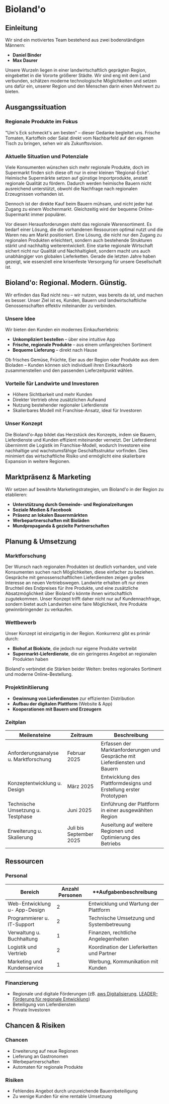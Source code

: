 * Bioland'o
** Einleitung
Wir sind ein motiviertes Team bestehend aus zwei bodenständigen Männern:

- *Daniel Binder*
- *Max Daurer*

Unsere Wurzeln liegen in einer landwirtschaftlich geprägten Region,
eingebettet in die Vororte größerer Städte. Wir sind eng mit dem Land
verbunden, schätzen moderne technologische Möglichkeiten und setzen uns
dafür ein, unserer Region und den Menschen darin einen Mehrwert zu
bieten.

** Ausgangssituation
*** Regionale Produkte im Fokus
"Um's Eck schmeckt's am besten" -- dieser Gedanke begleitet uns. Frische
Tomaten, Kartoffeln oder Salat direkt vom Nachbarfeld auf den eigenen
Tisch zu bringen, sehen wir als Zukunftsvision.

*** Aktuelle Situation und Potenziale
Viele Konsumenten wünschen sich mehr regionale Produkte, doch im
Supermarkt finden sich diese oft nur in einer kleinen "Regional-Ecke".
Heimische Supermärkte setzen auf günstige Importprodukte, anstatt
regionale Qualität zu fördern. Dadurch werden heimische Bauern nicht
ausreichend unterstützt, obwohl die Nachfrage nach regionalen
Erzeugnissen vorhanden ist.

Dennoch ist der direkte Kauf beim Bauern mühsam, und nicht jeder hat
Zugang zu einem Wochenmarkt. Gleichzeitig wird der bequeme
Online-Supermarkt immer populärer.

Vor diesen Herausforderungen steht das regionale Warensortiment. Es
bedarf einer Lösung, die die vorhandenen Ressourcen optimal nutzt und
die Waren neu am Markt positioniert. Eine Lösung, die nicht nur den
Zugang zu regionalen Produkten erleichtert, sondern auch bestehende
Strukturen stärkt und nachhaltig weiterentwickelt. Eine starke regionale
Wirtschaft sichert nicht nur Qualität und Nachhaltigkeit, sondern macht
uns auch unabhängiger von globalen Lieferketten. Gerade die letzten
Jahre haben gezeigt, wie essenziell eine krisenfeste Versorgung für
unsere Gesellschaft ist.

** Bioland'o: Regional. Modern. Günstig.
Wir erfinden das Rad nicht neu -- wir nutzen, was bereits da ist, und
machen es besser. Unser Ziel ist es, Kunden, Bauern und
landwirtschaftliche Genossenschaften effektiv miteinander zu verbinden.

*** Unsere Idee
Wir bieten den Kunden ein modernes Einkaufserlebnis:

- *Unkompliziert bestellen* -- über eine intuitive App
- *Frische, regionale Produkte* -- aus einem umfangreichen Sortiment
- *Bequeme Lieferung* -- direkt nach Hause

Ob frisches Gemüse, Früchte, Eier aus der Region oder Produkte aus dem
Bioladen -- Kunden können sich individuell ihren Einkaufskorb
zusammenstellen und den passenden Lieferzeitpunkt wählen.

*** Vorteile für Landwirte und Investoren
- Höhere Sichtbarkeit und mehr Kunden
- Direkter Vertrieb ohne zusätzlichen Aufwand
- Nutzung bestehender regionaler Lieferdienste
- Skalierbares Modell mit Franchise-Ansatz, ideal für Investoren

*** Unser Konzept
Die Bioland'o-App bildet das Herzstück des Konzepts, indem sie Bauern,
Lieferdienste und Kunden effizient miteinander vernetzt. Der
Lieferdienst übernimmt die Logistik im Franchise-Modell, wodurch
Investoren eine nachhaltige und wachstumsfähige Geschäftsstruktur
vorfinden. Dies minimiert das wirtschaftliche Risiko und ermöglicht eine
skalierbare Expansion in weitere Regionen.

** Marktpräsenz & Marketing
Wir setzen auf bewährte Marketingstrategien, um Bioland'o in der Region
zu etablieren:

- *Unterstützung durch Gemeinde- und Regionalzeitungen*
- *Soziale Medien & Facebook*
- *Präsenz an lokalen Bauernmärkten*
- *Werbepartnerschaften mit Bioläden*
- *Mundpropaganda & gezielte Partnerschaften*

** Planung & Umsetzung
*** Marktforschung
Der Wunsch nach regionalen Produkten ist deutlich vorhanden, und viele
Konsumenten suchen nach Möglichkeiten, diese einfacher zu beziehen.
Gespräche mit genossenschaftlichen Lieferdiensten zeigen großes
Interesse an neuen Vertriebswegen. Landwirte erhalten oft nur einen
Bruchteil des Endpreises für ihre Produkte, und eine zusätzliche
Absatzmöglichkeit über Bioland'o könnte ihnen wirtschaftlich
zugutekommen. Unser Konzept trifft daher nicht nur auf Kundennachfrage,
sondern bietet auch Landwirten eine faire Möglichkeit, ihre Produkte
gewinnbringender zu verkaufen.

*** Wettbewerb
Unser Konzept ist einzigartig in der Region. Konkurrenz gibt es primär
durch:

- *Biohof.at Biokiste*, die jedoch nur eigene Produkte vertreibt
- *Supermarkt-Lieferdienste*, die ein geringeres Angebot an regionalen
  Produkten haben

Bioland'o verbindet die Stärken beider Welten: breites regionales
Sortiment und moderne Online-Bestellung.

*** Projektinitiierung
- *Gewinnung von Lieferdiensten* zur effizienten Distribution
- *Aufbau der digitalen Plattform* (Website & App)
- *Kooperationen mit Bauern und Erzeugern*

*** Zeitplan

| **Meilensteine**                      | **Zeitraum**            | **Beschreibung**                                                            |
|---------------------------------------+-------------------------+-----------------------------------------------------------------------------|
| Anforderungsanalyse u. Marktforschung | Februar 2025            | Erfassen der Marktanforderungen und Gespräche mit Lieferdiensten und Bauern |
| Konzeptentwicklung u. Design          | März 2025               | Entwicklung des Plattformdesigns und Erstellung erster Prototypen           |
| Technische Umsetzung u. Testphase     | Juni 2025               | Einführung der Plattform in einer ausgewählten Region                       |
| Erweiterung u. Skalierung             | Juli bis September 2025 | Auseitung auf weitere Regionen und Optimierung des Betriebs                 |

** Ressourcen
*** Personal
| **Bereich**                   | **Anzahl Personen** | **Aufgabenbeschreibung                    |
|-------------------------------+---------------------+-------------------------------------------|
| Web-Entwicklung u- App-Design |                   2 | Entwicklung und Wartung der Plattform     |
| Programmierer u. IT-Support   |                   2 | Technische Umsetzung und Systembetreuung  |
| Verwaltung u. Buchhaltung     |                   1 | Finanzen, rechtliche Angelegenheiten      |
| Logistik und Vertrieb         |                   2 | Koordination der Lieferketten und Partner |
| Marketing und Kundenservice   |                   1 | Werbung, Kommunikation mit Kunden         |

*** Finanzierung
- Regionale und digitale Förderungen (zB.
  [[https://www.aws.at/aws-digitalisierung/][aws Digitalisierung]],
  [[https://www.zukunftsraumland.at/leader][LEADER-Förderung für
  regionale Entwicklung]])
- Beteiligung von Lieferdiensten
- Private Investoren

** Chancen & Risiken
*** Chancen
- Erweiterung auf neue Regionen
- Lieferung an Gastronomen
- Werbepartnerschaften
- Automaten für regionale Produkte

*** Risiken
- Fehlendes Angebot durch unzureichende Bauernbeteiligung
- Zu wenige Kunden für eine rentable Umsetzung
